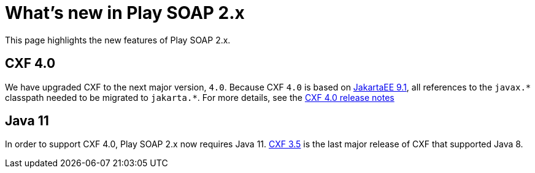 = What's new in Play SOAP 2.x

This page highlights the new features of Play SOAP 2.x.

== CXF 4.0
We have upgraded CXF to the next major version, `4.0`. Because CXF `4.0` is based on https://jakarta.ee/specifications/platform/9.1/[JakartaEE 9.1], all references to the `javax.\*` classpath needed to be migrated to `jakarta.*`. For more details, see the https://cxf.apache.org/docs/40-migration-guide.html[CXF 4.0 release notes]

== Java 11
In order to support CXF 4.0, Play SOAP 2.x now requires Java 11. https://cxf.apache.org/docs/35-migration-guide.html[CXF 3.5] is the last major release of CXF that supported Java 8.
